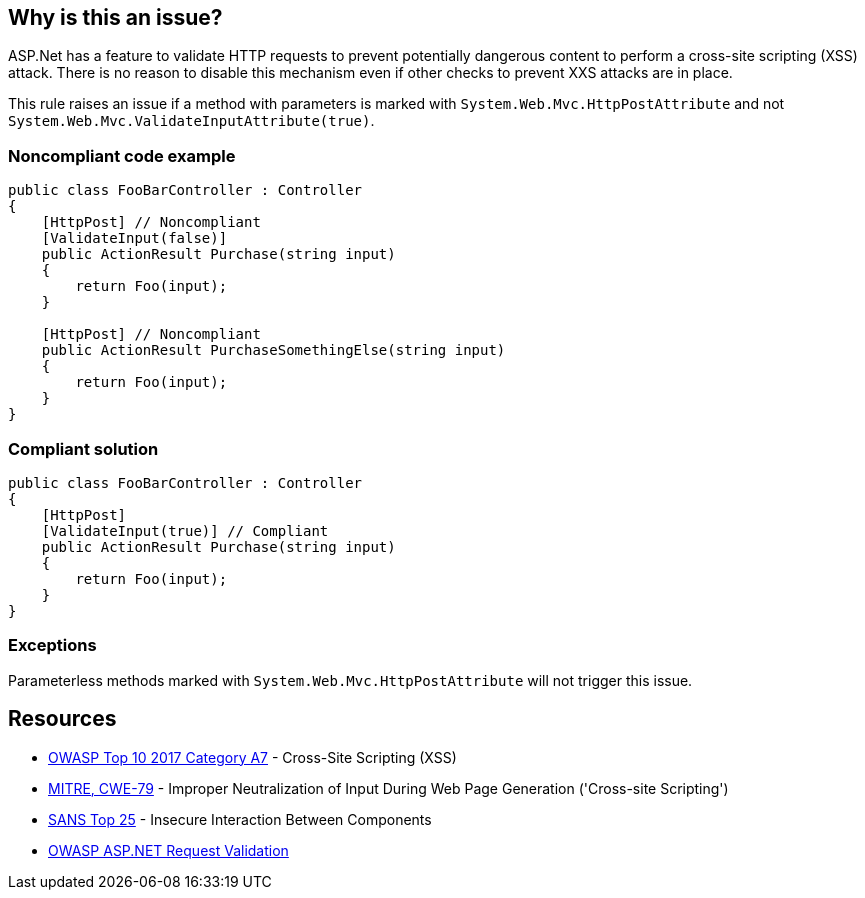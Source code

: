 == Why is this an issue?

ASP.Net has a feature to validate HTTP requests to prevent potentially dangerous content to perform a cross-site scripting (XSS) attack. There is no reason to disable this mechanism even if other checks to prevent XXS attacks are in place.


This rule raises an issue if a method with parameters is marked with ``++System.Web.Mvc.HttpPostAttribute++`` and not ``++System.Web.Mvc.ValidateInputAttribute(true)++``.


=== Noncompliant code example

[source,csharp]
----
public class FooBarController : Controller
{
    [HttpPost] // Noncompliant
    [ValidateInput(false)] 
    public ActionResult Purchase(string input)
    {
        return Foo(input);
    }

    [HttpPost] // Noncompliant
    public ActionResult PurchaseSomethingElse(string input)
    {
        return Foo(input);
    }
}
----


=== Compliant solution

[source,csharp]
----
public class FooBarController : Controller
{
    [HttpPost]
    [ValidateInput(true)] // Compliant
    public ActionResult Purchase(string input)
    {
        return Foo(input);
    }
}
----


=== Exceptions

Parameterless methods marked with ``++System.Web.Mvc.HttpPostAttribute++`` will not trigger this issue.


== Resources

* https://owasp.org/www-project-top-ten/2017/A7_2017-Cross-Site_Scripting_(XSS)[OWASP Top 10 2017 Category A7] - Cross-Site Scripting (XSS)
* https://cwe.mitre.org/data/definitions/79[MITRE, CWE-79] - Improper Neutralization of Input During Web Page Generation ('Cross-site Scripting')
* https://www.sans.org/top25-software-errors/#cat1[SANS Top 25] - Insecure Interaction Between Components
* https://www.owasp.org/index.php/ASP.NET_Request_Validation[OWASP ASP.NET Request Validation]


ifdef::env-github,rspecator-view[]

'''
== Implementation Specification
(visible only on this page)

=== Message

Enable input validation for this HttpPost method


=== Highlighting

The ``++HttpPostAttribute++``


'''
== Comments And Links
(visible only on this page)

=== on 6 Apr 2018, 17:40:31 Alexandre Gigleux wrote:
This rule should raise an issue if both [HttpPost] and [System.Web.Mvc.ValidateInputAttribute(false)] are set on a method of a class inheriting from System.Web.Mvc.ControllerBase

=== on 11 Apr 2018, 18:00:11 Amaury Levé wrote:
\[~alexandre.gigleux] I think that your comment should actually be part of the rule description because this is not clear when reading whether only ``++[System.Web.Mvc.ValidateInputAttribute(false)]++`` can cause issue.

endif::env-github,rspecator-view[]
